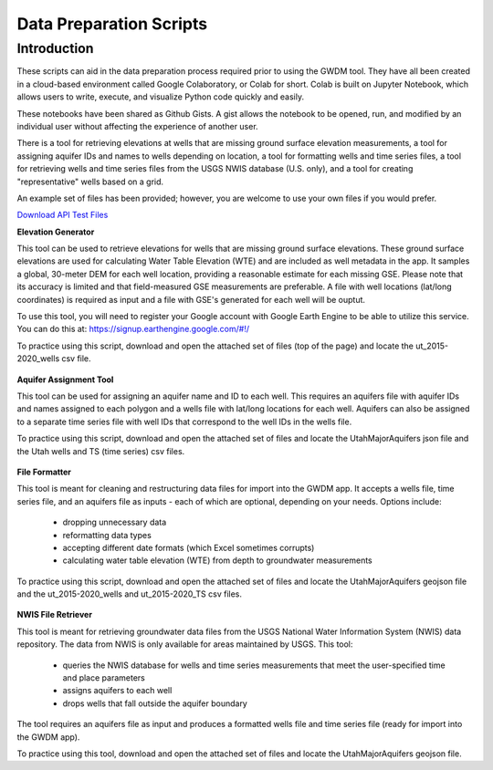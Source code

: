 .. raw:: html
   :file: translate.html

**Data Preparation Scripts**
============================

**Introduction**
------------------

These scripts can aid in the data preparation process required prior to using the GWDM tool. They have all been created in a cloud-based environment called Google Colaboratory, or Colab for short. Colab is built on Jupyter Notebook, which allows users to write, execute, and visualize Python code quickly and easily.

These notebooks have been shared as Github Gists. A gist allows the notebook to be opened, run, and modified by an individual user without affecting the experience of another user.

There is a tool for retrieving elevations at wells that are missing ground surface elevation measurements, a tool for assigning aquifer IDs and names to wells depending on location, a tool for formatting wells and time series files, a tool for retrieving wells and time series files from the USGS NWIS database (U.S. only), and a tool for creating "representative" wells based on a grid.

An example set of files has been provided; however, you are welcome to use your own files if you would prefer.
 
`Download API Test Files <https://github.com/BYU-Hydroinformatics/gwdm/blob/ReadtheDocs-Documentation/docs/source/test_files/SupportScriptFileSet.zip>`_

.. button-link:: https://github.com/BYU-Hydroinformatics/gwdm/blob/ReadtheDocs-Documentation/docs/source/test_files/SupportScriptFileSet.zip
    :color: secondary
    :expand:
    
**Elevation Generator** 

.. image:: source/images_scripts/mountain_elevation.png 
    :align: left
This tool can be used to retrieve elevations for wells that are missing ground surface elevations. These ground surface elevations are used for calculating Water Table Elevation (WTE) and are included as well metadata in the app. It samples a global, 30-meter DEM for each well location, providing a reasonable estimate for each missing GSE. Please note that its accuracy is limited and that field-measured GSE measurements are preferable. A file with well locations (lat/long coordinates) is required as input and a file with GSE's generated for each well will be ouptut.

To use this tool, you will need to register your Google account with Google Earth Engine to be able to utilize this service. You can do this at: https://signup.earthengine.google.com/#!/

To practice using this script, download and open the attached set of files (top of the page) and locate the ut_2015-2020_wells csv file.
    
  .. raw:: html

    <a href="https://colab.research.google.com/gist/mdstev1/72f338dbb9f4fbaeb875bd8f6b20cb7b/elevation_generator_using_google_ee.ipynb" target="_blank">
        <img src="https://colab.research.google.com/assets/colab-badge.svg" alt="Open In Colab">
    </a>
    
**Aquifer Assignment Tool**

.. image:: source/images_scripts/aquifer_assignment.png
    :align: left
This tool can be used for assigning an aquifer name and ID to each well. This requires an aquifers file with aquifer IDs and names assigned to each polygon and a wells file with lat/long locations for each well. Aquifers can also be assigned to a separate time series file with well IDs that correspond to the well IDs in the wells file.

To practice using this script, download and open the attached set of files and locate the UtahMajorAquifers json file and the Utah wells and TS (time series) csv files.

  .. raw:: html

    <a href="https://colab.research.google.com/gist/mdstev1/3670653eafe6cbb1424c17846273b2b5/aquifer-assignment-tool.ipynb" target="_blank">
        <img src="https://colab.research.google.com/assets/colab-badge.svg" alt="Open In Colab">
    </a>
    

    
**File Formatter**

.. image:: source/images_scripts/file_format.png
    :align: left
This tool is meant for cleaning and restructuring data files for import into the GWDM app. It accepts a wells file, time series file, and an aquifers file as inputs - each of which are optional, depending on your needs. Options include:

        * dropping unnecessary data
        * reformatting data types
        * accepting different date formats (which Excel sometimes corrupts)
        * calculating water table elevation (WTE) from depth to groundwater measurements
        
To practice using this script, download and open the attached set of files and locate the UtahMajorAquifers geojson file and the ut_2015-2020_wells and ut_2015-2020_TS csv files.


  .. raw:: html

    <a href="https://colab.research.google.com/gist/mdstev1/ed7fa793b3e09501ddba9b90df015e74/file_formatter.ipynb" target="_blank">
        <img src="https://colab.research.google.com/assets/colab-badge.svg" alt="Open In Colab">
    </a>

    
  
    
**NWIS File Retriever**

.. image:: source/images_scripts/usgs_logo.png
    :align: left
This tool is meant for retrieving groundwater data files from the USGS National Water Information System (NWIS) data repository. The data from NWIS is only available for areas maintained by USGS. This tool:

      * queries the NWIS database for wells and time series measurements that meet the user-specified time and place parameters
      * assigns aquifers to each well
      * drops wells that fall outside the aquifer boundary
      
The tool requires an aquifers file as input and produces a formatted wells file and time series file (ready for import into the GWDM app).

To practice using this tool, download and open the attached set of files and locate the UtahMajorAquifers geojson file.


.. raw:: html

    <a href="colab.research.google.com/gist/mdstev1/8086be08d3c7c753dad2ada31aafb85f/nwis-file-retriever.ipynb" target="_blank">
        <img src="https://colab.research.google.com/assets/colab-badge.svg" alt="Open In Colab">
    </a>
    

